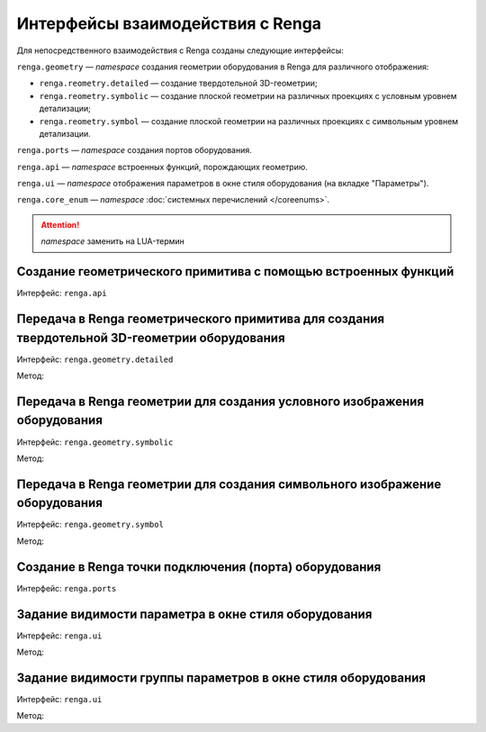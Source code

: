 Интерфейсы взаимодействия с Renga
=================================

Для непосредственного взаимодействия с Renga созданы следующие интерфейсы:

``renga.geometry`` — *namespace* создания геометрии оборудования в Renga для различного отображения:

+ ``renga.reometry.detailed`` — создание твердотельной 3D-геометрии;    
+ ``renga.reometry.symbolic`` — создание плоской геометрии на различных проекциях с условным уровнем детализации;
+ ``renga.reometry.symbol`` — создание плоской геометрии на различных проекциях с символьным уровнем детализации.

``renga.ports`` — *namespace* создания портов оборудования.

``renga.api`` — *namespace* встроенных функций, порождающих геометрию.

``renga.ui`` — *namespace* отображения параметров в окне стиля оборудования (на вкладке "Параметры").

``renga.core_enum`` — *namespace* :doc:`системных перечислений </coreenums>`.

.. attention:: *namespace* заменить на LUA-термин

Создание геометрического примитива c помощью встроенных функций
"""""""""""""""""""""""""""""""""""""""""""""""""""""""""""""""

Интерфейс:  ``renga.api``

.. code-block:: lua
    :caption: Пример 1. Создание твердотельной 3D-геометрии в виде сферы, радиусом ``radius``:
    :linenos:

    local solid = renga.api.Sphere(radius)

.. code-block:: lua
    :caption: Пример 2. Создание плоской геометрии PlanarGeometryAxis90():
    :linenos:

    local planar_geometry = renga.api.PlanarGeometryAxis90()

.. code-block:: lua
    :caption: Пример 3. Создание точки в трёхмерном пространстве:
    :linenos:

    local point_3d = renga.api.Point3d(x, y, z)   

Передача в Renga геометрического примитива для создания твердотельной 3D-геометрии оборудования
"""""""""""""""""""""""""""""""""""""""""""""""""""""""""""""""""""""""""""""""""""""""""""""""

Интерфейс:  ``renga.geometry.detailed``

Метод:

.. function:: :add_solid(*args)

    :param args: В качестве аргументов передаётся твердотельная 3D-геометрия и его методы.
    :type args: :doc:`Solid <../geometry>`

.. code-block:: lua
    :caption: Пример. Создание 3D-геометрии в форме куба с размером грани ``size``:
    :linenos:

    local solid = renga.api.Cube(size)

    renga.geometry.detailed:add_solid(solid)

Передача в Renga геометрии для создания условного изображения оборудования
""""""""""""""""""""""""""""""""""""""""""""""""""""""""""""""""""""""""""

Интерфейс:  ``renga.geometry.symbolic``

Метод:

.. function:: :add_planar_geometry(*args)

    :param args: В качестве аргументов передаётся плоская геометрия и ее методы.
    :type args: :doc:`PlanarGeometry <../planar>`

.. code-block:: lua
    :caption: Пример. Создание условного отображения в виде квадрата с размером грани ``size``:
    :linenos:

    local plane_geometry = renga.api.PlanarGeometryPlane()
    local curve_2d = renga.api.Rectangle(size, size)

    plane_geometry:add_curve(curve_2d))    
    renga.geometry.symbolic:add_planar_geometry(plane_geometry)

Передача в Renga геометрии для создания символьного изображение оборудования
""""""""""""""""""""""""""""""""""""""""""""""""""""""""""""""""""""""""""""

Интерфейс:  ``renga.geometry.symbol``

Метод:

.. function:: :add_planar_geometry(*args)

    :param args: В качестве аргументов передается плоская геометрия и ее методы.
    :type args: :doc:`PlanarGeometry <../planar>`

.. code-block:: lua
    :caption: Пример. Создание символьного отображения в виде квадрата с размером грани ``size``:
    :linenos:

    local plane_geometry = renga.api.PlanarGeometryPlane()
    local curve_2d = renga.api.Rectangle(size, size)

    plane_geometry:add_curve(curve_2d)
    renga.geometry.symbol:add_planar_geometry(plane_geometry:set_unscalable(true))

Создание в Renga точки подключения (порта) оборудования
"""""""""""""""""""""""""""""""""""""""""""""""""""""""

Интерфейс:  ``renga.ports``

.. code-block:: lua
    :caption: Пример. Создание порта оборудования с входящим направлением потока ``inlet`` c заданием собственной ЛСК ``inlet_placement``:
    :linenos:

    renga.ports.inlet:place(inlet_placement)

Задание видимости параметра в окне стиля оборудования
"""""""""""""""""""""""""""""""""""""""""""""""""""""

Интерфейс:  ``renga.ui``

Метод:

.. function:: :set_param_visible(parameter, bool)

    :param parameter: Задает идентификатор (имя) :doc:`параметра <../createparams>`.
    :type parameter: String
    :param bool: Задает видимость параметра. True - видимый, False - невидимый
    :type bool: Boolean

.. code-block:: lua
    :caption: Пример. Создание видимости параметра ``body_width`` группы параметров ``dimensions`` во вкладке "Параметры" окна стиля оборудования:
    :linenos:

    renga.ui:set_param_visible("dimensions.body_width", true)

Задание видимости группы параметров в окне стиля оборудования
"""""""""""""""""""""""""""""""""""""""""""""""""""""""""""""

Интерфейс:  ``renga.ui``

Метод:

.. function:: :set_group_visible(group, bool)

    :param group: Задает идентификатор (имя) :doc:`группы параметров <../createparams>`.
    :type group: String
    :param bool: Задает видимость группы параметров. True - видимый, False - невидимый
    :type bool: Boolean

.. code-block:: lua
    :caption: Пример. Создание видимости группы параметров ``inlet_1`` во вкладке "Параметры" окна стиля оборудования:
    :linenos:

    renga.ui:set_group_visible("inlet_1", true)